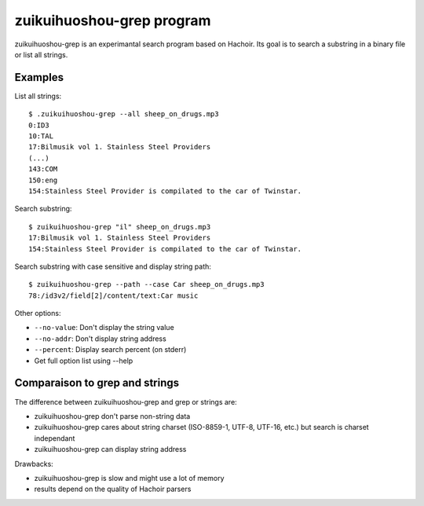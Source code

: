 .. _grep:

++++++++++++++++++++
zuikuihuoshou-grep program
++++++++++++++++++++

zuikuihuoshou-grep is an experimantal search program based on Hachoir. Its goal is
to search a substring in a binary file or list all strings.

Examples
========

List all strings::

    $ .zuikuihuoshou-grep --all sheep_on_drugs.mp3
    0:ID3
    10:TAL
    17:Bilmusik vol 1. Stainless Steel Providers
    (...)
    143:COM
    150:eng
    154:Stainless Steel Provider is compilated to the car of Twinstar.

Search substring::

    $ zuikuihuoshou-grep "il" sheep_on_drugs.mp3
    17:Bilmusik vol 1. Stainless Steel Providers
    154:Stainless Steel Provider is compilated to the car of Twinstar.

Search substring with case sensitive and display string path::

    $ zuikuihuoshou-grep --path --case Car sheep_on_drugs.mp3
    78:/id3v2/field[2]/content/text:Car music

Other options:

* ``--no-value``: Don't display the string value
* ``--no-addr``: Don't display string address
* ``--percent``: Display search percent (on stderr)
* Get full option list using --help


Comparaison to grep and strings
===============================

The difference between zuikuihuoshou-grep and grep or strings are:

* zuikuihuoshou-grep don't parse non-string data
* zuikuihuoshou-grep cares about string charset (ISO-8859-1, UTF-8, UTF-16, etc.)
  but search is charset independant
* zuikuihuoshou-grep can display string address

Drawbacks:

* zuikuihuoshou-grep is slow and might use a lot of memory
* results depend on the quality of Hachoir parsers

